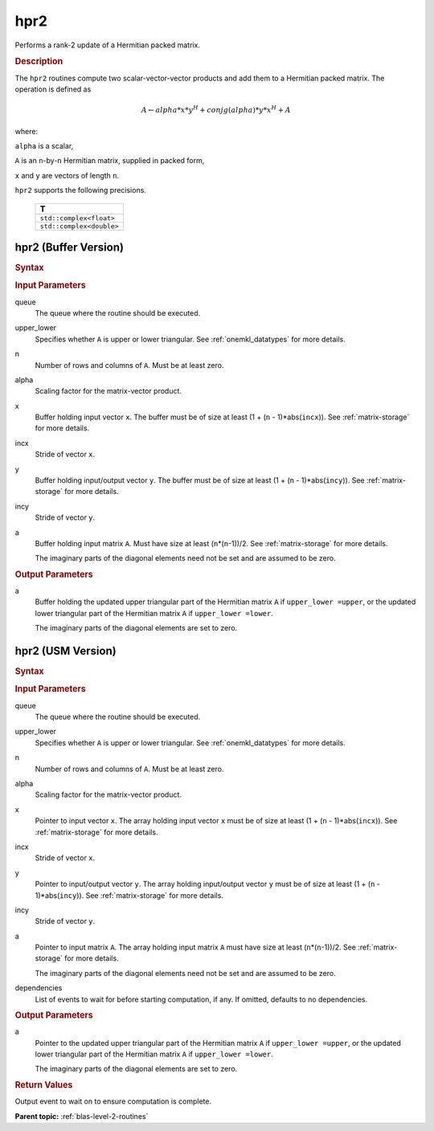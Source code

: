 .. _onemkl_blas_hpr2:

hpr2
====

Performs a rank-2 update of a Hermitian packed matrix.

.. _onemkl_blas_hpr2_description:

.. rubric:: Description

The ``hpr2`` routines compute two scalar-vector-vector products and add
them to a Hermitian packed matrix. The operation is defined as

.. math::

      A \leftarrow alpha*x*y^H + conjg(alpha)*y*x^H + A

where:

``alpha`` is a scalar,

``A`` is an ``n``-by-``n`` Hermitian matrix, supplied in packed form,

``x`` and ``y`` are vectors of length ``n``.

``hpr2`` supports the following precisions.

   .. list-table:: 
      :header-rows: 1

      * -  T 
      * -  ``std::complex<float>`` 
      * -  ``std::complex<double>`` 

.. _onemkl_blas_hpr2_buffer:

hpr2 (Buffer Version)
---------------------

.. rubric:: Syntax

.. cpp:function::  void oneapi::mkl::blas::column_major::hpr2(sycl::queue &queue, onemkl::uplo upper_lower, std::int64_t n, T alpha, sycl::buffer<T,1> &x, std::int64_t incx, sycl::buffer<T,1> &y, std::int64_t incy, sycl::buffer<T,1> &a)
.. cpp:function::  void oneapi::mkl::blas::row_major::hpr2(sycl::queue &queue, onemkl::uplo upper_lower, std::int64_t n, T alpha, sycl::buffer<T,1> &x, std::int64_t incx, sycl::buffer<T,1> &y, std::int64_t incy, sycl::buffer<T,1> &a)

.. container:: section

   .. rubric:: Input Parameters

   queue
      The queue where the routine should be executed.

   upper_lower
      Specifies whether ``A`` is upper or lower triangular. See :ref:`onemkl_datatypes` for more details.

   n
      Number of rows and columns of ``A``. Must be at least zero.

   alpha
      Scaling factor for the matrix-vector product.

   x
      Buffer holding input vector ``x``. The buffer must be of size at
      least (1 + (``n`` - 1)*abs(``incx``)). See :ref:`matrix-storage` for
      more details.

   incx
      Stride of vector ``x``.

   y
      Buffer holding input/output vector ``y``. The buffer must be of
      size at least (1 + (``n`` - 1)*abs(``incy``)). See :ref:`matrix-storage`
      for more details.

   incy
      Stride of vector ``y``.

   a
      Buffer holding input matrix ``A``. Must have size at least
      (``n``\ \*(``n``-1))/2. See :ref:`matrix-storage` for
      more details.

      The imaginary parts of the diagonal elements need not be set and
      are assumed to be zero.

.. container:: section

   .. rubric:: Output Parameters

   a
      Buffer holding the updated upper triangular part of the Hermitian
      matrix ``A`` if ``upper_lower =upper``, or the updated lower
      triangular part of the Hermitian matrix ``A`` if
      ``upper_lower =lower``.

      The imaginary parts of the diagonal elements are set to zero.

.. _onemkl_blas_hpr2_usm:

hpr2 (USM Version)
------------------

.. rubric:: Syntax

.. cpp:function::  sycl::event oneapi::mkl::blas::column_major::hpr2(sycl::queue &queue, onemkl::uplo upper_lower, std::int64_t n, T alpha, const T *x, std::int64_t incx, const T *y, std::int64_t incy, T *a, const sycl::vector_class<sycl::event> &dependencies = {})
.. cpp:function::  sycl::event oneapi::mkl::blas::row_major::hpr2(sycl::queue &queue, onemkl::uplo upper_lower, std::int64_t n, T alpha, const T *x, std::int64_t incx, const T *y, std::int64_t incy, T *a, const sycl::vector_class<sycl::event> &dependencies = {})

.. container:: section

   .. rubric:: Input Parameters

   queue
      The queue where the routine should be executed.

   upper_lower
      Specifies whether ``A`` is upper or lower triangular. See :ref:`onemkl_datatypes` for more details.

   n
      Number of rows and columns of ``A``. Must be at least zero.

   alpha
      Scaling factor for the matrix-vector product.

   x
      Pointer to input vector ``x``. The array holding input vector
      ``x`` must be of size at least (1 + (``n`` - 1)*abs(``incx``)).
      See :ref:`matrix-storage` for
      more details.

   incx
      Stride of vector ``x``.

   y
      Pointer to input/output vector ``y``. The array holding
      input/output vector ``y`` must be of size at least (1 + (``n``
      - 1)*abs(``incy``)). See :ref:`matrix-storage` for
      more details.

   incy
      Stride of vector ``y``.

   a
      Pointer to input matrix ``A``. The array holding input matrix
      ``A`` must have size at least (``n``\ \*(``n``-1))/2. See
      :ref:`matrix-storage` for
      more details.

      The imaginary parts of the diagonal elements need not be set
      and are assumed to be zero.

   dependencies
      List of events to wait for before starting computation, if any.
      If omitted, defaults to no dependencies.

.. container:: section

   .. rubric:: Output Parameters

   a
      Pointer to the updated upper triangular part of the Hermitian
      matrix ``A`` if ``upper_lower =upper``, or the updated lower
      triangular part of the Hermitian matrix ``A`` if
      ``upper_lower =lower``.

      The imaginary parts of the diagonal elements are set to zero.

.. container:: section

   .. rubric:: Return Values

   Output event to wait on to ensure computation is complete.

   **Parent topic:** :ref:`blas-level-2-routines`
